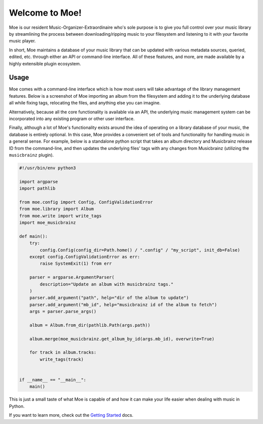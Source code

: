 ###############
Welcome to Moe!
###############
Moe is our resident Music-Organizer-Extraordinaire who's sole purpose is to give you full control over your music library by streamlining the process between downloading/ripping music to your filesystem and listening to it with your favorite music player.

In short, Moe maintains a database of your music library that can be updated with various metadata sources, queried, edited, etc. through either an API or command-line interface. All of these features, and more, are made available by a highly extensible plugin ecosystem.

Usage
=====
Moe comes with a command-line interface which is how most users will take advantage of the library management features. Below is a screenshot of Moe importing an album from the filesystem and adding it to the underlying database all while fixing tags, relocating the files, and anything else you can imagine.

.. image:: _static/import_example.png

Alternatively, because all the core functionality is available via an API, the underlying music management system can be incorporated into any existing program or other user interface.

Finally, although a lot of Moe's functionality exists around the idea of operating on a library database of your music, the database is entirely optional. In this case, Moe provides a convenient set of tools and functionality for handling music in a general sense. For example, below is a standalone python script that takes an album directory and Musicbrainz release ID from the command-line, and then updates the underlying files' tags with any changes from Musicbrainz (utilizing the ``musicbrainz`` plugin).

.. code:: python

    #!/usr/bin/env python3

    import argparse
    import pathlib

    from moe.config import Config, ConfigValidationError
    from moe.library import Album
    from moe.write import write_tags
    import moe_musicbrainz

    def main():
        try:
            config.Config(config_dir=Path.home() / ".config" / "my_script", init_db=False)
        except config.ConfigValidationError as err:
            raise SystemExit(1) from err

        parser = argparse.ArgumentParser(
            description="Update an album with musicbrainz tags."
        )
        parser.add_argument("path", help="dir of the album to update")
        parser.add_argument("mb_id", help="musicbrainz id of the album to fetch")
        args = parser.parse_args()

        album = Album.from_dir(pathlib.Path(args.path))

        album.merge(moe_musicbrainz.get_album_by_id(args.mb_id), overwrite=True)

        for track in album.tracks:
            write_tags(track)


    if __name__ == "__main__":
        main()

This is just a small taste of what Moe is capable of and how it can make your life easier when dealing with music in Python.

If you want to learn more, check out the `Getting Started <https://mrmoe.readthedocs.io/en/latest/getting_started.html>`_ docs.

